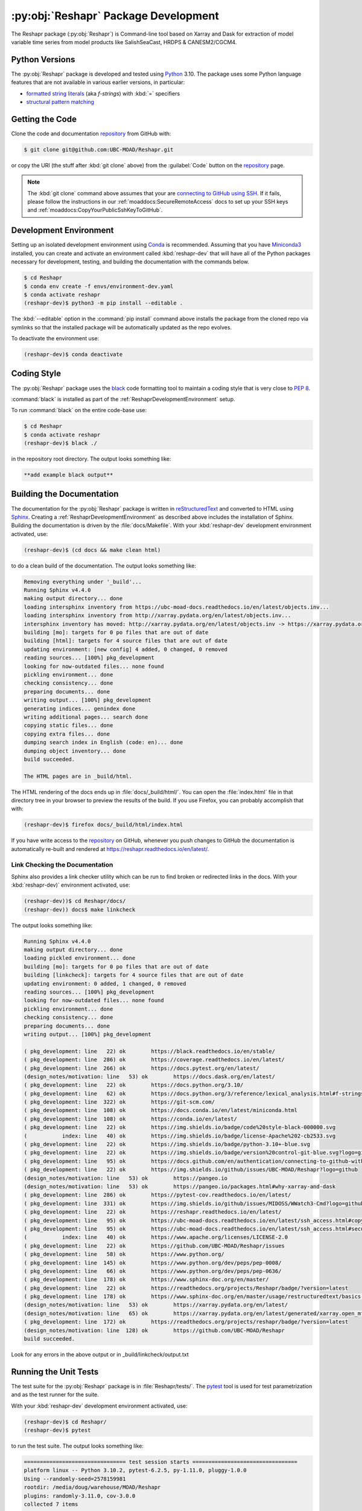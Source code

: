 .. Copyright 2022 – present, UBC EOAS MOAD Group and The University of British Columbia
..
.. Licensed under the Apache License, Version 2.0 (the "License");
.. you may not use this file except in compliance with the License.
.. You may obtain a copy of the License at
..
..    https://www.apache.org/licenses/LICENSE-2.0
..
.. Unless required by applicable law or agreed to in writing, software
.. distributed under the License is distributed on an "AS IS" BASIS,
.. WITHOUT WARRANTIES OR CONDITIONS OF ANY KIND, either express or implied.
.. See the License for the specific language governing permissions and
.. limitations under the License.

.. SPDX-License-Identifier: Apache-2.0


.. _ReshaprPackagedDevelopment:

*************************************
:py:obj:`Reshapr` Package Development
*************************************


.. image:: https://img.shields.io/badge/license-Apache%202-cb2533.svg
    :target: https://www.apache.org/licenses/LICENSE-2.0
    :alt: Licensed under the Apache License, Version 2.0
.. image:: https://img.shields.io/badge/python-3.10+-blue.svg
    :target: https://docs.python.org/3.10/
    :alt: Python Version
.. image:: https://img.shields.io/badge/version%20control-git-blue.svg?logo=github
    :target: https://github.com/UBC-MOAD/Reshapr
    :alt: Git on GitHub
.. image:: https://img.shields.io/badge/code%20style-black-000000.svg
    :target: https://black.readthedocs.io/en/stable/
    :alt: The uncompromising Python code formatter
.. image:: https://readthedocs.org/projects/Reshapr/badge/?version=latest
    :target: https://reshapr.readthedocs.io/en/latest/
    :alt: Documentation Status
.. image:: https://github.com/UBC-MOAD/Reshapr/workflows/CI/badge.svg
    :target: https://github.com/UBC-MOAD/Reshapr/actions?query=workflow%3ACI
    :alt: pytest and test coverage analysis
.. image:: https://codecov.io/gh/UBC-MOAD/Reshapr/branch/main/graph/badge.svg
    :target: https://app.codecov.io/gh/UBC-MOAD/Reshapr
    :alt: Codecov Testing Coverage Report
.. image:: https://github.com/UBC-MOAD/Reshapr/actions/workflows/codeql-analysis.yaml/badge.svg
    :target: https://github.com/UBC-MOAD/Reshapr/actions?query=workflow:CodeQL
    :alt: CodeQL analysis
.. image:: https://img.shields.io/github/issues/UBC-MOAD/Reshapr?logo=github
    :target: https://github.com/UBC-MOAD/Reshapr/issues
    :alt: Issue Tracker

The Reshapr package (:py:obj:`Reshapr`) is Command-line tool based on Xarray and Dask
for extraction of model variable time series from model products like
SalishSeaCast, HRDPS & CANESM2/CGCM4.


.. _ReshaprPythonVersions:

Python Versions
===============

.. image:: https://img.shields.io/badge/python-3.10+-blue.svg
    :target: https://docs.python.org/3.10/
    :alt: Python Version

The :py:obj:`Reshapr` package is developed and tested using `Python`_ 3.10.
The package uses some Python language features that are not available in various earlier versions,
in particular:

* `formatted string literals`_
  (aka *f-strings*)
  with :kbd:`=` specifiers

* `structural pattern matching`_

.. _Python: https://www.python.org/
.. _formatted string literals: https://docs.python.org/3/reference/lexical_analysis.html#f-strings
.. _structural pattern matching: https://peps.python.org/pep-0636/

.. _ReshaprGettingTheCode:

Getting the Code
================

.. image:: https://img.shields.io/badge/version%20control-git-blue.svg?logo=github
    :target: https://github.com/UBC-MOAD/Reshapr
    :alt: Git on GitHub

Clone the code and documentation `repository`_ from GitHub with:

.. _repository: https://github.com/UBC-MOAD/Reshapr

.. code-block:: bash

    $ git clone git@github.com:UBC-MOAD/Reshapr.git

or copy the URI
(the stuff after :kbd:`git clone` above)
from the :guilabel:`Code` button on the `repository`_ page.

.. note::

    The :kbd:`git clone` command above assumes that your are `connecting to GitHub using SSH`_.
    If it fails,
    please follow the instructions in our :ref:`moaddocs:SecureRemoteAccess` docs to
    set up your SSH keys and :ref:`moaddocs:CopyYourPublicSshKeyToGitHub`.

    .. _connecting to GitHub using SSH: https://docs.github.com/en/authentication/connecting-to-github-with-ssh


.. _ReshaprDevelopmentEnvironment:

Development Environment
=======================

Setting up an isolated development environment using `Conda`_ is recommended.
Assuming that you have `Miniconda3`_ installed,
you can create and activate an environment called :kbd:`reshapr-dev` that will have
all of the Python packages necessary for development,
testing,
and building the documentation with the commands below.

.. _Conda: https://conda.io/en/latest/
.. _Miniconda3: https://docs.conda.io/en/latest/miniconda.html

.. code-block:: bash

    $ cd Reshapr
    $ conda env create -f envs/environment-dev.yaml
    $ conda activate reshapr
    (reshapr-dev)$ python3 -m pip install --editable .

The :kbd:`--editable` option in the :command:`pip install` command above installs
the package from the cloned repo via symlinks so that the installed package will be
automatically updated as the repo evolves.

To deactivate the environment use:

.. code-block:: bash

    (reshapr-dev)$ conda deactivate


.. _ReshaprCodingStyle:

Coding Style
============

.. image:: https://img.shields.io/badge/code%20style-black-000000.svg
    :target: https://black.readthedocs.io/en/stable/
    :alt: The uncompromising Python code formatter

The :py:obj:`Reshapr` package uses the `black`_ code formatting tool to maintain a
coding style that is very close to `PEP 8`_.

.. _black: https://black.readthedocs.io/en/stable/
.. _PEP 8: https://peps.python.org/pep-0008/

:command:`black` is installed as part of the :ref:`ReshaprDevelopmentEnvironment` setup.

To run :command:`black` on the entire code-base use:

.. code-block:: bash

    $ cd Reshapr
    $ conda activate reshapr
    (reshapr-dev)$ black ./

in the repository root directory.
The output looks something like:

.. code-block:: text

    **add example black output**


.. _ReshaprBuildingTheDocumentation:

Building the Documentation
==========================

.. image:: https://readthedocs.org/projects/reshapr/badge/?version=latest
    :target: https://reshapr.readthedocs.io/en/latest/
    :alt: Documentation Status

The documentation for the :py:obj:`Reshapr` package is written in `reStructuredText`_
and converted to HTML using `Sphinx`_.
Creating a :ref:`ReshaprDevelopmentEnvironment` as described above includes the installation of Sphinx.
Building the documentation is driven by the :file:`docs/Makefile`.
With your :kbd:`reshapr-dev` development environment activated,
use:

.. _reStructuredText: https://www.sphinx-doc.org/en/master/usage/restructuredtext/basics.html
.. _Sphinx: https://www.sphinx-doc.org/en/master/

.. code-block:: bash

    (reshapr-dev)$ (cd docs && make clean html)

to do a clean build of the documentation.
The output looks something like:

.. code-block:: text

    Removing everything under '_build'...
    Running Sphinx v4.4.0
    making output directory... done
    loading intersphinx inventory from https://ubc-moad-docs.readthedocs.io/en/latest/objects.inv...
    loading intersphinx inventory from http://xarray.pydata.org/en/latest/objects.inv...
    intersphinx inventory has moved: http://xarray.pydata.org/en/latest/objects.inv -> https://xarray.pydata.org/en/latest/objects.inv
    building [mo]: targets for 0 po files that are out of date
    building [html]: targets for 4 source files that are out of date
    updating environment: [new config] 4 added, 0 changed, 0 removed
    reading sources... [100%] pkg_development
    looking for now-outdated files... none found
    pickling environment... done
    checking consistency... done
    preparing documents... done
    writing output... [100%] pkg_development
    generating indices... genindex done
    writing additional pages... search done
    copying static files... done
    copying extra files... done
    dumping search index in English (code: en)... done
    dumping object inventory... done
    build succeeded.

    The HTML pages are in _build/html.

The HTML rendering of the docs ends up in :file:`docs/_build/html/`.
You can open the :file:`index.html` file in that directory tree in your browser
to preview the results of the build.
If you use Firefox,
you can probably accomplish that with:

.. code-block:: bash

    (reshapr-dev)$ firefox docs/_build/html/index.html

If you have write access to the `repository`_ on GitHub,
whenever you push changes to GitHub the documentation is automatically re-built
and rendered at https://reshapr.readthedocs.io/en/latest/.


.. _ReshaprLinkCheckingTheDocumentation:

Link Checking the Documentation
-------------------------------

Sphinx also provides a link checker utility which can be run to find
broken or redirected links in the docs.
With your :kbd:`reshapr-dev)` environment activated,
use:

.. code-block:: bash

    (reshapr-dev))$ cd Reshapr/docs/
    (reshapr-dev)) docs$ make linkcheck

The output looks something like:

.. code-block:: text

    Running Sphinx v4.4.0
    making output directory... done
    loading pickled environment... done
    building [mo]: targets for 0 po files that are out of date
    building [linkcheck]: targets for 4 source files that are out of date
    updating environment: 0 added, 1 changed, 0 removed
    reading sources... [100%] pkg_development
    looking for now-outdated files... none found
    pickling environment... done
    checking consistency... done
    preparing documents... done
    writing output... [100%] pkg_development

    ( pkg_development: line   22) ok        https://black.readthedocs.io/en/stable/
    ( pkg_development: line  286) ok        https://coverage.readthedocs.io/en/latest/
    ( pkg_development: line  266) ok        https://docs.pytest.org/en/latest/
    (design_notes/motivation: line   53) ok        https://docs.dask.org/en/latest/
    ( pkg_development: line   22) ok        https://docs.python.org/3.10/
    ( pkg_development: line   62) ok        https://docs.python.org/3/reference/lexical_analysis.html#f-strings
    ( pkg_development: line  322) ok        https://git-scm.com/
    ( pkg_development: line  108) ok        https://docs.conda.io/en/latest/miniconda.html
    ( pkg_development: line  108) ok        https://conda.io/en/latest/
    ( pkg_development: line   22) ok        https://img.shields.io/badge/code%20style-black-000000.svg
    (           index: line   40) ok        https://img.shields.io/badge/license-Apache%202-cb2533.svg
    ( pkg_development: line   22) ok        https://img.shields.io/badge/python-3.10+-blue.svg
    ( pkg_development: line   22) ok        https://img.shields.io/badge/version%20control-git-blue.svg?logo=github
    ( pkg_development: line   95) ok        https://docs.github.com/en/authentication/connecting-to-github-with-ssh
    ( pkg_development: line   22) ok        https://img.shields.io/github/issues/UBC-MOAD/Reshapr?logo=github
    (design_notes/motivation: line   53) ok        https://pangeo.io
    (design_notes/motivation: line   53) ok        https://pangeo.io/packages.html#why-xarray-and-dask
    ( pkg_development: line  286) ok        https://pytest-cov.readthedocs.io/en/latest/
    ( pkg_development: line  331) ok        https://img.shields.io/github/issues/MIDOSS/WWatch3-Cmd?logo=github
    ( pkg_development: line   22) ok        https://reshapr.readthedocs.io/en/latest/
    ( pkg_development: line   95) ok        https://ubc-moad-docs.readthedocs.io/en/latest/ssh_access.html#copyyourpublicsshkeytogithub
    ( pkg_development: line   95) ok        https://ubc-moad-docs.readthedocs.io/en/latest/ssh_access.html#secureremoteaccess
    (           index: line   40) ok        https://www.apache.org/licenses/LICENSE-2.0
    ( pkg_development: line   22) ok        https://github.com/UBC-MOAD/Reshapr/issues
    ( pkg_development: line   58) ok        https://www.python.org/
    ( pkg_development: line  145) ok        https://www.python.org/dev/peps/pep-0008/
    ( pkg_development: line   66) ok        https://www.python.org/dev/peps/pep-0636/
    ( pkg_development: line  178) ok        https://www.sphinx-doc.org/en/master/
    ( pkg_development: line   22) ok        https://readthedocs.org/projects/Reshapr/badge/?version=latest
    ( pkg_development: line  178) ok        https://www.sphinx-doc.org/en/master/usage/restructuredtext/basics.html
    (design_notes/motivation: line   53) ok        https://xarray.pydata.org/en/latest/
    (design_notes/motivation: line   65) ok        https://xarray.pydata.org/en/latest/generated/xarray.open_mfdataset.html#xarray.open_mfdataset
    ( pkg_development: line  172) ok        https://readthedocs.org/projects/reshapr/badge/?version=latest
    (design_notes/motivation: line  128) ok        https://github.com/UBC-MOAD/Reshapr
    build succeeded.

Look for any errors in the above output or in _build/linkcheck/output.txt


.. _ReshaprRunningTheUnitTests:

Running the Unit Tests
======================

The test suite for the :py:obj:`Reshapr` package is in :file:`Reshapr/tests/`.
The `pytest`_ tool is used for test parametrization and as the test runner for the suite.

.. _pytest: https://docs.pytest.org/en/latest/

With your :kbd:`reshapr-dev` development environment activated,
use:

.. code-block:: bash

    (reshapr-dev)$ cd Reshapr/
    (reshapr-dev)$ pytest

to run the test suite.
The output looks something like:

.. code-block:: text

    ================================ test session starts =================================
    platform linux -- Python 3.10.2, pytest-6.2.5, py-1.11.0, pluggy-1.0.0
    Using --randomly-seed=2578159981
    rootdir: /media/doug/warehouse/MOAD/Reshapr
    plugins: randomly-3.11.0, cov-3.0.0
    collected 7 items

    tests/core/test_dask_cluster.py .......                                         [100%]

    ================================== 7 passed in 1.60s =================================

You can monitor what lines of code the test suite exercises using the `coverage.py`_
and `pytest-cov`_ tools with the command:

.. _coverage.py: https://coverage.readthedocs.io/en/latest/
.. _pytest-cov: https://pytest-cov.readthedocs.io/en/latest/

.. code-block:: bash

    (reshapr-dev)$ cd Reshapr/
    (reshapr-dev)$ pytest --cov=./

and generate a test coverage report with:

.. code-block:: bash

    (reshapr-dev)$ coverage report

to produce a plain text report,
or

.. code-block:: bash

    (reshapr-dev)$ coverage html

to produce an HTML report that you can view in your browser by opening
:file:`Reshapr/htmlcov/index.html`.


.. _SalishSeaNowcastContinuousIntegration:

Continuous Integration
----------------------

.. image:: https://github.com/UBC-MOAD/Reshapr/workflows/CI/badge.svg
    :target: https://github.com/UBC-MOAD/Reshapr/actions?query=workflow%3ACI
    :alt: pytest and test coverage analysis
.. image:: https://codecov.io/gh/UBC-MOAD/Reshapr/branch/main/graph/badge.svg
    :target: https://app.codecov.io/gh/UBC-MOAD/Reshapr
    :alt: Codecov Testing Coverage Report

The :py:obj:`Reshapr` package unit test suite is run and a coverage report is generated
whenever changes are pushed to GitHub.
The results are visible on the `repo actions page`_,
from the green checkmarks beside commits on the `repo commits page`_,
or from the green checkmark to the left of the "Latest commit" message on the
`repo code overview page`_ .
The testing coverage report is uploaded to `codecov.io`_

.. _repo actions page: https://github.com/UBC-MOAD/Reshapr/actions
.. _repo commits page: https://github.com/UBC-MOAD/Reshapr/commits/main
.. _repo code overview page: https://github.com/UBC-MOAD/Reshapr
.. _codecov.io: https://app.codecov.io/gh/UBC-MOAD/Reshapr

The `GitHub Actions`_ workflow configuration that defines the continuous integration tasks
is in the :file:`.github/workflows/pytest-coverage.yaml` file.

.. _GitHub Actions: https://docs.github.com/en/actions


.. _ReshaprVersionControlRepository:

Version Control Repository
==========================

.. image:: https://img.shields.io/badge/version%20control-git-blue.svg?logo=github
    :target: https://github.com/UBC-MOAD/Reshapr
    :alt: Git on GitHub

The :py:obj:`Reshapr` package code and documentation source files are available
as a `Git`_ repository at https://github.com/UBC-MOAD/Reshapr.

.. _Git: https://git-scm.com/


.. _ReshaprIssueTracker:

Issue Tracker
=============

.. image:: https://img.shields.io/github/issues/UBC-MOAD/Reshapr?logo=github
    :target: https://github.com/UBC-MOAD/Reshapr/issues
    :alt: Issue Tracker

Development tasks,
bug reports,
and enhancement ideas are recorded and managed in the issue tracker at
https://github.com/UBC-MOAD/Reshapr/issues.


License
=======

.. image:: https://img.shields.io/badge/license-Apache%202-cb2533.svg
    :target: https://www.apache.org/licenses/LICENSE-2.0
    :alt: Licensed under the Apache License, Version 2.0

The code and documentation of the Reshapr project
are copyright 2022 – present by the UBC EOAS MOAD Group and The University of British Columbia.

They are licensed under the Apache License, Version 2.0.
https://www.apache.org/licenses/LICENSE-2.0
Please see the LICENSE file for details of the license.
